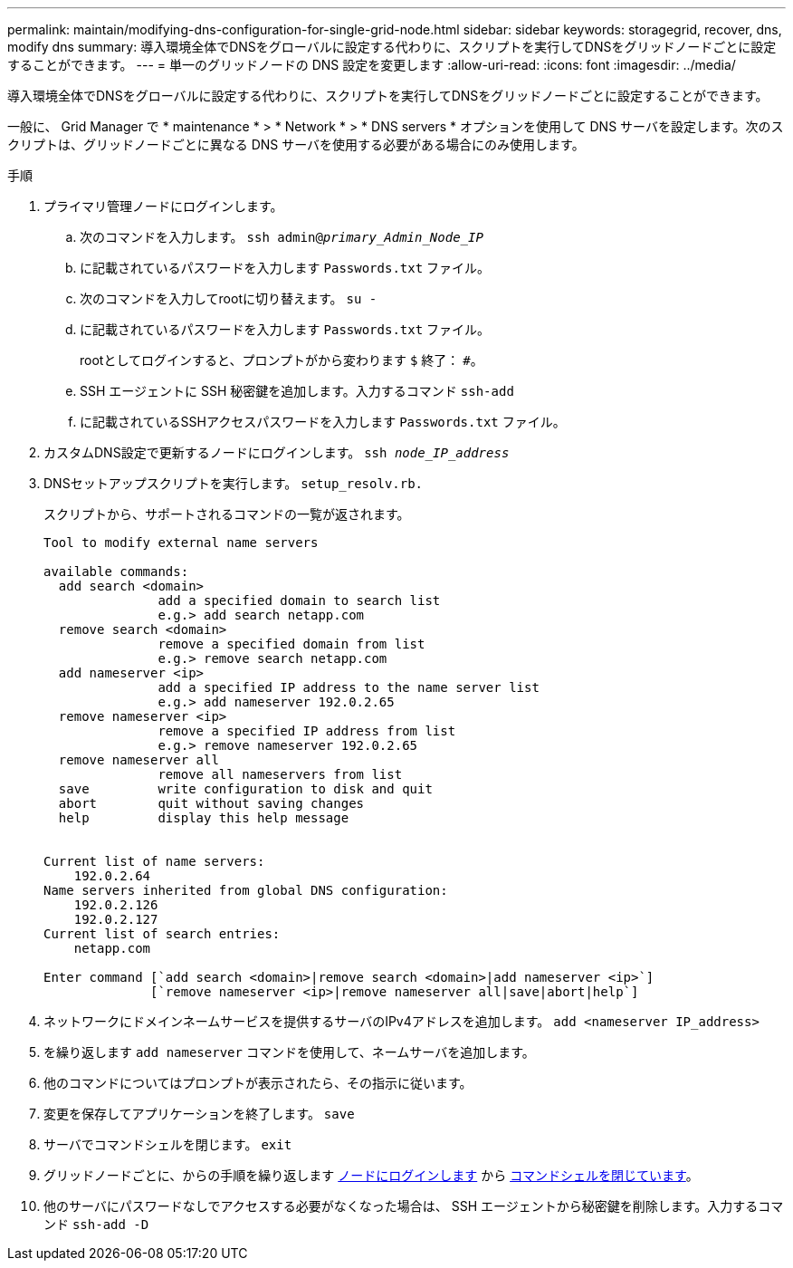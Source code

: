 ---
permalink: maintain/modifying-dns-configuration-for-single-grid-node.html 
sidebar: sidebar 
keywords: storagegrid, recover, dns, modify dns 
summary: 導入環境全体でDNSをグローバルに設定する代わりに、スクリプトを実行してDNSをグリッドノードごとに設定することができます。 
---
= 単一のグリッドノードの DNS 設定を変更します
:allow-uri-read: 
:icons: font
:imagesdir: ../media/


[role="lead"]
導入環境全体でDNSをグローバルに設定する代わりに、スクリプトを実行してDNSをグリッドノードごとに設定することができます。

一般に、 Grid Manager で * maintenance * > * Network * > * DNS servers * オプションを使用して DNS サーバを設定します。次のスクリプトは、グリッドノードごとに異なる DNS サーバを使用する必要がある場合にのみ使用します。

.手順
. プライマリ管理ノードにログインします。
+
.. 次のコマンドを入力します。 `ssh admin@_primary_Admin_Node_IP_`
.. に記載されているパスワードを入力します `Passwords.txt` ファイル。
.. 次のコマンドを入力してrootに切り替えます。 `su -`
.. に記載されているパスワードを入力します `Passwords.txt` ファイル。
+
rootとしてログインすると、プロンプトがから変わります `$` 終了： `#`。

.. SSH エージェントに SSH 秘密鍵を追加します。入力するコマンド `ssh-add`
.. に記載されているSSHアクセスパスワードを入力します `Passwords.txt` ファイル。


. [[log_in_to_node]]カスタムDNS設定で更新するノードにログインします。 `ssh _node_IP_address_`
. DNSセットアップスクリプトを実行します。 `setup_resolv.rb.`
+
スクリプトから、サポートされるコマンドの一覧が返されます。

+
[listing]
----
Tool to modify external name servers

available commands:
  add search <domain>
               add a specified domain to search list
               e.g.> add search netapp.com
  remove search <domain>
               remove a specified domain from list
               e.g.> remove search netapp.com
  add nameserver <ip>
               add a specified IP address to the name server list
               e.g.> add nameserver 192.0.2.65
  remove nameserver <ip>
               remove a specified IP address from list
               e.g.> remove nameserver 192.0.2.65
  remove nameserver all
               remove all nameservers from list
  save         write configuration to disk and quit
  abort        quit without saving changes
  help         display this help message


Current list of name servers:
    192.0.2.64
Name servers inherited from global DNS configuration:
    192.0.2.126
    192.0.2.127
Current list of search entries:
    netapp.com

Enter command [`add search <domain>|remove search <domain>|add nameserver <ip>`]
              [`remove nameserver <ip>|remove nameserver all|save|abort|help`]
----
. ネットワークにドメインネームサービスを提供するサーバのIPv4アドレスを追加します。 `add <nameserver IP_address>`
. を繰り返します `add nameserver` コマンドを使用して、ネームサーバを追加します。
. 他のコマンドについてはプロンプトが表示されたら、その指示に従います。
. 変更を保存してアプリケーションを終了します。 `save`
. [[close_cmd_shell]]サーバでコマンドシェルを閉じます。 `exit`
. グリッドノードごとに、からの手順を繰り返します <<log_in_to_node,ノードにログインします>> から <<close_cmd_shell,コマンドシェルを閉じています>>。
. 他のサーバにパスワードなしでアクセスする必要がなくなった場合は、 SSH エージェントから秘密鍵を削除します。入力するコマンド `ssh-add -D`

